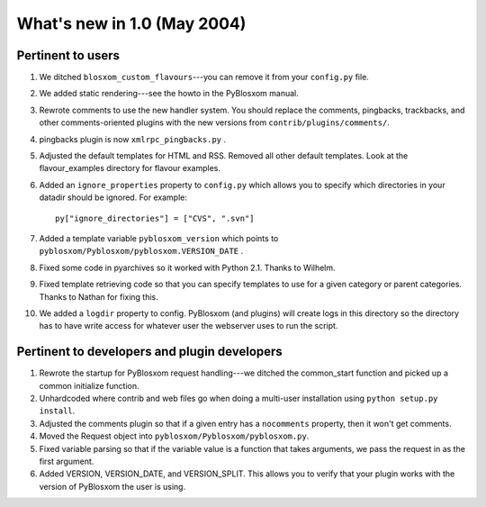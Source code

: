 What's new in 1.0 (May 2004)
============================

Pertinent to users
------------------

1. We ditched ``blosxom_custom_flavours``---you can remove it from your
   ``config.py`` file.

2. We added static rendering---see the howto in the PyBlosxom manual.

3. Rewrote comments to use the new handler system.  You should replace
   the comments, pingbacks, trackbacks, and other comments-oriented
   plugins with the new versions from ``contrib/plugins/comments/``.

4. pingbacks plugin is now ``xmlrpc_pingbacks.py`` .

5. Adjusted the default templates for HTML and RSS.  Removed all other
   default templates.  Look at the flavour_examples directory for
   flavour examples.

6. Added an ``ignore_properties`` property to ``config.py`` which
   allows you to specify which directories in your datadir should be
   ignored.  For example::

      py["ignore_directories"] = ["CVS", ".svn"]

7. Added a template variable ``pyblosxom_version`` which points to
   ``pyblosxom/Pyblosxom/pyblosxom.VERSION_DATE`` .

8. Fixed some code in pyarchives so it worked with Python 2.1.  Thanks
   to Wilhelm.

9. Fixed template retrieving code so that you can specify templates to
   use for a given category or parent categories.  Thanks to Nathan
   for fixing this.

10. We added a ``logdir`` property to config.  PyBlosxom (and plugins)
    will create logs in this directory so the directory has to have
    write access for whatever user the webserver uses to run the
    script.


Pertinent to developers and plugin developers
---------------------------------------------

1. Rewrote the startup for PyBlosxom request handling---we ditched the
   common_start function and picked up a common initialize function.

2. Unhardcoded where contrib and web files go when doing a multi-user
   installation using ``python setup.py install``.

3. Adjusted the comments plugin so that if a given entry has a
   ``nocomments`` property, then it won't get comments.

4. Moved the Request object into ``pyblosxom/Pyblosxom/pyblosxom.py``.

5. Fixed variable parsing so that if the variable value is a function
   that takes arguments, we pass the request in as the first argument.

6. Added VERSION, VERSION_DATE, and VERSION_SPLIT.  This allows you to
   verify that your plugin works with the version of PyBlosxom the
   user is using.

